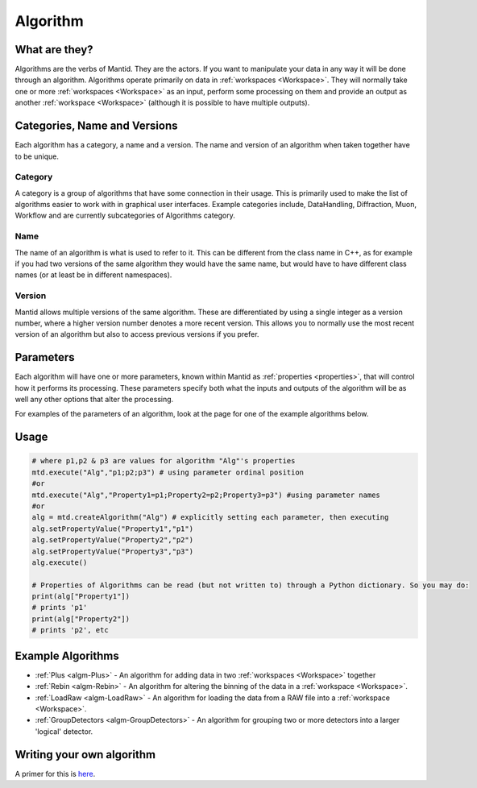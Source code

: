 .. _Algorithm:

Algorithm
=========

What are they?
--------------

Algorithms are the verbs of Mantid. They are the actors. If you want to
manipulate your data in any way it will be done through an algorithm.
Algorithms operate primarily on data in :ref:`workspaces <Workspace>`. They
will normally take one or more :ref:`workspaces <Workspace>` as an input,
perform some processing on them and provide an output as another
:ref:`workspace <Workspace>` (although it is possible to have multiple
outputs).

Categories, Name and Versions
-----------------------------

Each algorithm has a category, a name and a version. The name and
version of an algorithm when taken together have to be unique.

Category
~~~~~~~~

A category is a group of algorithms that have some connection in their
usage. This is primarily used to make the list of algorithms easier to
work with in graphical user interfaces. Example categories include,
DataHandling, Diffraction, Muon, Workflow and are currently
subcategories of Algorithms category.

Name
~~~~

The name of an algorithm is what is used to refer to it. This can be
different from the class name in C++, as for example if you had two
versions of the same algorithm they would have the same name, but would
have to have different class names (or at least be in different
namespaces).

Version
~~~~~~~

Mantid allows multiple versions of the same algorithm. These are
differentiated by using a single integer as a version number, where a
higher version number denotes a more recent version. This allows you to
normally use the most recent version of an algorithm but also to access
previous versions if you prefer.

Parameters
----------

Each algorithm will have one or more parameters, known within Mantid as
:ref:`properties <properties>`, that will control how it performs its
processing. These parameters specify both what the inputs and outputs of
the algorithm will be as well any other options that alter the
processing.

For examples of the parameters of an algorithm, look at the page for one
of the example algorithms below.

Usage
-----

.. code-block:: python

     # where p1,p2 & p3 are values for algorithm "Alg"'s properties
     mtd.execute("Alg","p1;p2;p3") # using parameter ordinal position
     #or
     mtd.execute("Alg","Property1=p1;Property2=p2;Property3=p3") #using parameter names
     #or
     alg = mtd.createAlgorithm("Alg") # explicitly setting each parameter, then executing
     alg.setPropertyValue("Property1","p1")
     alg.setPropertyValue("Property2","p2")
     alg.setPropertyValue("Property3","p3")
     alg.execute()

     # Properties of Algorithms can be read (but not written to) through a Python dictionary. So you may do:
     print(alg["Property1"])
     # prints 'p1'
     print(alg["Property2"])
     # prints 'p2', etc


Example Algorithms
------------------

-  :ref:`Plus <algm-Plus>`
   - An algorithm for adding data in two :ref:`workspaces <Workspace>`
   together
-  :ref:`Rebin <algm-Rebin>`
   - An algorithm for altering the binning of the data in a
   :ref:`workspace <Workspace>`.
-  :ref:`LoadRaw <algm-LoadRaw>`
   - An algorithm for loading the data from a RAW file into a
   :ref:`workspace <Workspace>`.
-  :ref:`GroupDetectors <algm-GroupDetectors>`
   - An algorithm for grouping two or more detectors into a larger
   'logical' detector.


Writing your own algorithm
--------------------------

A primer for this is `here <http://www.mantidproject.org/Writing_an_Algorithm>`__.



.. categories:: Concepts
